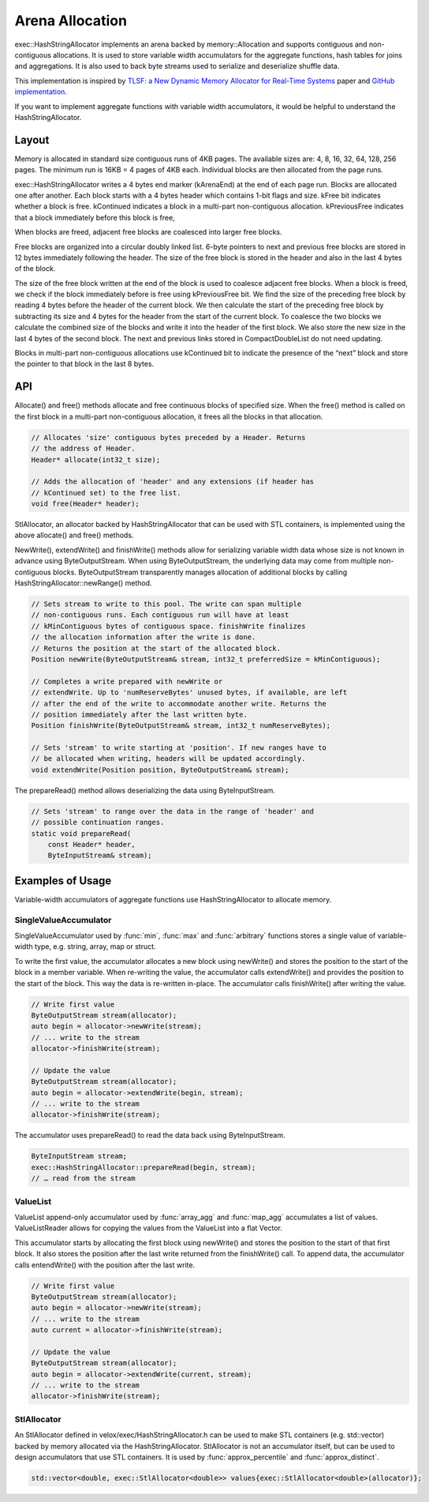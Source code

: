================
Arena Allocation
================

exec::HashStringAllocator implements an arena backed by memory::Allocation
and supports contiguous and non-contiguous allocations. It is used to store
variable width accumulators for the aggregate functions, hash tables for joins
and aggregations. It is also used to back byte streams used to serialize and
deserialize shuffle data.

This implementation is inspired by `TLSF: a New Dynamic Memory Allocator for
Real-Time Systems <http://www.gii.upv.es/tlsf/files/ecrts04_tlsf.pdf>`_ paper and
`GitHub implementation <https://github.com/mattconte/tlsf>`_.

If you want to implement aggregate functions with variable width accumulators,
it would be helpful to understand the HashStringAllocator.

Layout
------

Memory is allocated in standard size contiguous runs of 4KB pages. The available
sizes are: 4, 8, 16, 32, 64, 128, 256 pages. The minimum run is 16KB = 4 pages
of 4KB each. Individual blocks are then allocated from the page runs.

.. image:: images/arena-page-runs.png
  :width: 600

exec::HashStringAllocator writes a 4 bytes end marker (kArenaEnd) at the end of
each page run. Blocks are allocated one after another. Each block starts with a
4 bytes header which contains 1-bit flags and size. kFree bit indicates whether
a block is free. kContinued indicates a block in a multi-part non-contiguous
allocation. kPreviousFree indicates that a block immediately before this block
is free,

.. image:: images/arena-block.png
  :width: 600

When blocks are freed, adjacent free blocks are coalesced into larger free
blocks.

Free blocks are organized into a circular doubly linked list. 6-byte pointers to
next and previous free blocks are stored in 12 bytes immediately following the
header. The size of the free block is stored in the header and also in the last
4 bytes of the block.

.. image:: images/arena-free-block.png
  :width: 800

The size of the free block written at the end of the block is used to coalesce
adjacent free blocks. When a block is freed, we check if the block immediately
before is free using kPreviousFree bit. We find the size of the preceding free
block by reading 4 bytes before the header of the current block. We then
calculate the start of the preceding free block by subtracting its size and 4
bytes for the header from the start of the current block. To coalesce the two
blocks we calculate the combined size of the blocks and write it into the header
of the first block. We also store the new size in the last 4 bytes of the second
block. The next and previous links stored in CompactDoubleList do not need
updating.

Blocks in multi-part non-contiguous allocations use kContinued bit to indicate
the presence of the “next” block and store the pointer to that block in the last
8 bytes.

.. image:: images/arena-multipart-block.png
  :width: 600

API
---

Allocate() and free() methods allocate and free continuous blocks of specified
size. When the free() method is called on the first block in a multi-part
non-contiguous allocation, it frees all the blocks in that allocation.

.. code-block:: c++

      // Allocates 'size' contiguous bytes preceded by a Header. Returns
      // the address of Header.
      Header* allocate(int32_t size);

      // Adds the allocation of 'header' and any extensions (if header has
      // kContinued set) to the free list.
      void free(Header* header);

StlAllocator, an allocator backed by HashStringAllocator that can be used with
STL containers, is implemented using the above allocate() and free() methods.

NewWrite(), extendWrite() and finishWrite() methods allow for serializing
variable width data whose size is not known in advance using ByteOutputStream. When
using ByteOutputStream, the underlying data may come from multiple non-contiguous
blocks. ByteOutputStream transparently manages allocation of additional blocks by
calling HashStringAllocator::newRange() method.

.. code-block:: c++

      // Sets stream to write to this pool. The write can span multiple
      // non-contiguous runs. Each contiguous run will have at least
      // kMinContiguous bytes of contiguous space. finishWrite finalizes
      // the allocation information after the write is done.
      // Returns the position at the start of the allocated block.
      Position newWrite(ByteOutputStream& stream, int32_t preferredSize = kMinContiguous);

      // Completes a write prepared with newWrite or
      // extendWrite. Up to 'numReserveBytes' unused bytes, if available, are left
      // after the end of the write to accommodate another write. Returns the
      // position immediately after the last written byte.
      Position finishWrite(ByteOutputStream& stream, int32_t numReserveBytes);

      // Sets 'stream' to write starting at 'position'. If new ranges have to
      // be allocated when writing, headers will be updated accordingly.
      void extendWrite(Position position, ByteOutputStream& stream);

The prepareRead() method allows deserializing the data using ByteInputStream.

.. code-block:: c++

    // Sets 'stream' to range over the data in the range of 'header' and
    // possible continuation ranges.
    static void prepareRead(
        const Header* header,
        ByteInputStream& stream);

Examples of Usage
-----------------

Variable-width accumulators of aggregate functions use HashStringAllocator to
allocate memory.

SingleValueAccumulator
^^^^^^^^^^^^^^^^^^^^^^

SingleValueAccumulator used by :func:`min`, :func:`max` and :func:`arbitrary` functions stores a single value of variable-width type, e.g. string, array, map or struct.

To write the first value, the accumulator allocates a new block using newWrite()
and stores the position to the start of the block in a member variable. When
re-writing the value, the accumulator calls extendWrite() and provides the
position to the start of the block. This way the data is re-written in-place.
The accumulator calls finishWrite() after writing the value.

.. code-block:: c++

        // Write first value
        ByteOutputStream stream(allocator);
        auto begin = allocator->newWrite(stream);
        // ... write to the stream
        allocator->finishWrite(stream);

        // Update the value
        ByteOutputStream stream(allocator);
        auto begin = allocator->extendWrite(begin, stream);
        // ... write to the stream
        allocator->finishWrite(stream);

The accumulator uses prepareRead() to read the data back using ByteInputStream.

.. code-block:: c++

        ByteInputStream stream;
        exec::HashStringAllocator::prepareRead(begin, stream);
        // … read from the stream

ValueList
^^^^^^^^^

ValueList append-only accumulator used by :func:`array_agg` and :func:`map_agg` accumulates a
list of values. ValueListReader allows for copying the values from the ValueList
into a flat Vector.

This accumulator starts by allocating the first block using newWrite() and
stores the position to the start of that first block. It also stores the
position after the last write returned from the finishWrite() call. To append
data, the accumulator calls entendWrite() with the position after the last
write.

.. code-block:: c++

        // Write first value
        ByteOutputStream stream(allocator);
        auto begin = allocator->newWrite(stream);
        // ... write to the stream
        auto current = allocator->finishWrite(stream);

        // Update the value
        ByteOutputStream stream(allocator);
        auto begin = allocator->extendWrite(current, stream);
        // ... write to the stream
        allocator->finishWrite(stream);

StlAllocator
^^^^^^^^^^^^

An StlAllocator defined in velox/exec/HashStringAllocator.h can be used to make
STL containers (e.g. std::vector) backed by memory allocated via the
HashStringAllocator. StlAllocator is not an accumulator itself, but can be used
to design accumulators that use STL containers. It is used by :func:`approx_percentile`
and :func:`approx_distinct`.

.. code-block:: c++

        std::vector<double, exec::StlAllocator<double>> values{exec::StlAllocator<double>(allocator)};

